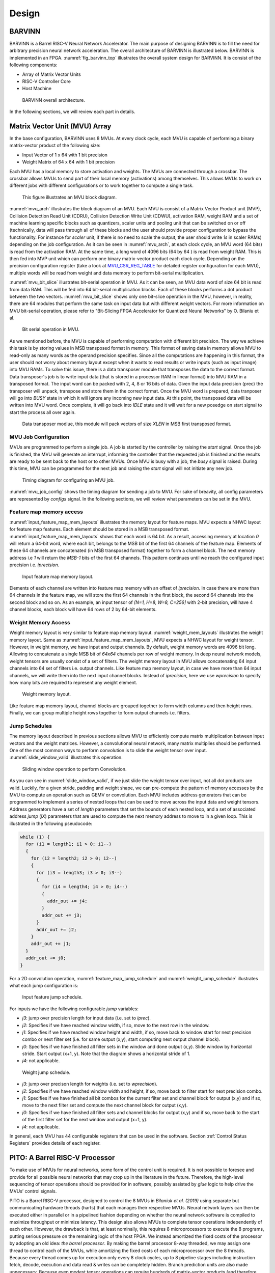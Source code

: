 Design
============

BARVINN
-----------------
BARVINN is a Barrel RISC-V Neural Network Accelerator. The main purpose of designing BARVINN is to fill the need for arbitrary precision neural network acceleration. The overall architecture of BARVINN is illustrated below.
BARVINN is implemented in an FPGA. :numref:`fig_barvinn_top` illustrates the overall system design for BARVINN. It is consist of the following components:

- Array of Matrix Vector Units
- RISC-V Controller Core
- Host Machine

.. figure:: _static/BARVINN_TOP.png
  :width: 800
  :alt: Alternative text
  :name: fig_barvinn_top

  BARVINN overall architecture.


In the following sections, we will review each part in details. 



Matrix Vector Unit (MVU) Array
------------------------------

In the base configuration, BARVINN uses 8 MVUs. At every clock cycle, each MVU is capable of performing a binary matrix-vector product of the following size:

- Input Vector of 1 x 64 with 1 bit precision
- Weight Matrix of 64 x 64 with 1 bit precision

Each MVU has a local memory to store activation and weights. The MVUs are connected through a crossbar. The crossbar allows MVUs to send part of their local memory (activations) among themselves. This allows MVUs to work on different jobs with different configurations or to work together to compute a single task. 

.. figure:: _static/MVU_ARCH.png
  :width: 800
  :alt: Alternative text
  :name: mvu_arch

  This figure illustrates an MVU block diagram.


:numref:`mvu_arch` illustrates the block diagram of an MVU. Each MVU is consist of a Matrix Vector Product unit (MVP), Collision Detection Read Unit (CDRU), Collision Detection Write Unit (CDWU), activation RAM, weight RAM and a set of machine learning specific blocks such as quantizers, scaler units and pooling unit that can be switched on or off (technically, data will pass through all of these blocks and the user should provide proper configuration to bypass the functionality. For instance for `scaler` unit, if there is no need to scale the output, the user should write `1s` in scaler RAMs) depending on the job configuration. As it can be seen in :numref:`mvu_arch`, at each clock cycle, an MVU word (64 bits) is read from the activation RAM. At the same time, a long word of 4096 bits (64 by 64 ) is read from weight RAM. This is then fed into MVP unit which can perform one binary matrix-vector product each clock cycle. Depending on the precision configuration register (take a look at MVU_CSR_REG_TABLE_ for detailed register configuration for each MVU), multiple words will be read from weight and data memory to perform bit-serial multiplication.


:numref:`mvu_bit_slice` illustrates bit-serial operation in MVU. As it can be seen, an MVU data word of size 64 bit is read from data RAM. This will be fed into 64 bit-serial multiplication blocks. Each of these blocks performs a dot product between the two vectors. :numref:`mvu_bit_slice` shows only one bit-slice operation in the MVU, however, in reality, there are 64 modules that perform the same task on input data but with different weight vectors. For more information on MVU bit-serial operation, please refer to "Bit-Slicing FPGA Accelerator for Quantized Neural Networks" by O. Bilaniu et al.


.. figure:: _static/mvu_bitslice_ops.png
  :width: 600
  :alt: Alternative text
  :name: mvu_bit_slice

  Bit serial operation in MVU.

As we mentioned before, the MVU is capable of performing computation with different bit precision. The way we achieve this task is by storing values in MSB transposed format in memory. This format of saving data in memory allows MVU to read-only as many words as the operand precision specifies. Since all the computations are happening in this format, the user should not worry about memory layout except when it wants to read results or write inputs (such as input image) into MVU RAMs. To solve this issue, there is a data transposer module that transposes the data to the correct format. Data transposer's job is to write input data (that is stored in a processor RAM in linear format) into MVU RAM in a transposed format. The input word can be packed with 2, 4, 8 or 16 bits of data. Given the input data precision (prec) the transposer will unpack, transpose and store them in the correct format. Once the MVU word is prepared, data tranposer will go into `BUSY` state in which it will ignore any incoming new input  data. At this point, the transposed data will be written into MVU word. Once complete, it will go back into `IDLE` state and it will wait for a new posedge on start signal to start the process all over again.
 
.. figure:: _static/Data_transposer.png
  :width: 800
  :alt: Alternative text
  :name: data_transposer

  Data transposer modlue, this module will pack vectors of size `XLEN` in MSB first transposed format.


MVU Job Configuration
^^^^^^^^^^^^^^^^^^^^^^^
MVUs are programmed to perform a single job. A job is started by the controller by raising the `start` signal. Once the job is finished, the MVU will generate an interrupt, informing the controller that the requested job is finished and the results are ready to be sent back to the host or to other MVUs. Once MVU is busy with a job, the `busy` signal is raised. During this time, MVU can be programmed for the next job and raising the `start` signal will not initiate any new job. 


.. figure:: _static/mvu_job_config.svg
  :width: 800
  :alt: Alternative text
  :name: mvu_job_config

  Timing diagram for configuring an MVU job.


:numref:`mvu_job_config` shows the timing diagram for sending a job to MVU. For sake of breavity, all config parameters are represented by `configs` signal. In the following sections, we will review what parameters can be set in the MVU.

Feature map memory access
^^^^^^^^^^^^^^^^^^^^^^^^^^^

:numref:`input_feature_map_mem_layouts` illustrates the memory layout for feature maps. MVU expects a NHWC layout for feature map features. Each element should be stored in a MSB transposed format. :numref:`input_feature_map_mem_layouts` shows that each word is 64 bit. As a result, accessing memory at location `0` will return a 64-bit word, where each bit, belongs to the MSB bit of the first 64 channels of the feature map. Elements of these 64 channels are concatenated (in MSB transposed format) together to form a channel block. The next memory address i.e `1` will return the `MSB-1` bits of the first 64 channels. This pattern continues until we reach the configured input precision i.e. `iprecision`. 

.. figure:: _static/input_feature_map_mem_layouts.png
  :width: 800
  :alt: Alternative text
  :name: input_feature_map_mem_layouts

  Input feature map memory layout.


Elements of each channel are written into feature map memory with an offset of `iprecision`. In case there are more than 64 channels in the feature map, we will store the first 64 channels in the first block, the second 64 channels into the second block and so on. As an example, an input tensor of `[N=1, H=8, W=8, C=256]` with 2-bit precision, will have 4 channel blocks, each block will have 64 rows of 2 by 64-bit elements. 


Weight Memory Access
^^^^^^^^^^^^^^^^^^^^^^

Weight memory layout is very similar to feature map memory layout. :numref:`weight_mem_layouts` illustrates the weight memory layout. Same as :numref:`input_feature_map_mem_layouts`, MVU expects a NHWC layout for weight tensor. However, in weight memory, we have input and output channels. By default, weight memory words are 4096 bit long. Allowing to concatenate a single MSB bit of `64x64` channels per row of weight memory. In deep neural network models, weight tensors are usually consist of a set of filters. The weight memory layout in MVU allows concatenating 64 input channels into 64 set of filters i.e. output channels. Like feature map memory layout, in case we have more than 64 input channels, we will write them into the next input channel blocks. Instead of `iprecision`, here we use `wprecision` to specify how many bits are required to represent any weight element.

.. figure:: _static/weight_mem_layouts.png
  :width: 800 
  :alt: Alternative text 
  :name: weight_mem_layouts 

  Weight memory layout. 


Like feature map memory layout, channel blocks are grouped together to form width columns and then height rows. Finally, we can group multiple height rows together to form output channels i.e. filters.


.. _Jump Schedules:

Jump Schedules
^^^^^^^^^^^^^^^^^^^^^^^^^^^^^
The memory layout described in previous sections allows MVU to efficiently compute matrix multiplication between input vectors and the weight matrices. However, a convolutional neural network, many matrix multiplies should be performed. One of the most common ways to perform convolution is to slide the weight tensor over input. :numref:`slide_window_valid` illustrates this operation. 

.. figure:: _static/slide_window_valid.png
  :width: 800 
  :alt: Alternative text 
  :name: slide_window_valid

  Sliding window operation to perform Convolution. 


As you can see in :numref:`slide_window_valid`, if we just slide the weight tensor over input, not all dot products are valid. Luckily, for a given stride, padding and weight shape, we can pre-compute the pattern of memory accesses by the MVU to compute an operation such as GEMV or convolution. Each MVU includes address generators that can be programmed to implement a series of nested loops that can be used to move across the input data and weight tensors. Address generators have a set of `length` parameters that set the bounds of each nested loop, and a set of associated address `jump` (`jX`) parameters that are used to compute the next memory address to move to in a given loop. This is illustrated in the following pseudocode:

.. code-block:: C

  while (1) {
    for (i1 = length1; i1 > 0; i1--) 
    {
      for (i2 = length2; i2 > 0; i2--) 
      {
        for (i3 = length3; i3 > 0; i3--) 
        {
          for (i4 = length4; i4 > 0; i4--) 
          {    
            addr_out += j4;
          }
          addr_out += j3;
        }
        addr_out += j2;
      }
      addr_out += j1;
    }
    addr_out += j0;
  }

For a 2D convolution operation, :numref:`feature_map_jump_schedule` and :numref:`weight_jump_schedule` illustrates what each jump configuration is:

.. figure:: _static/feature_map_jump_schedule.png
  :width: 800
  :alt: Alternative text
  :name: feature_map_jump_schedule

  Input feature jump schedule.

For inputs we have the following configurable `jump` variables:

- `j3`: jump over precision length for input data (i.e. set to `iprec`).
- `j2`: Specifies if we have reached window width, if so, move to the next row in the window.
- `j1`: Specifies if we have reached window height and width, if so, move back to window start for next precision combo or next filter set (i.e. for same output (x,y), start computing next output channel block).
- `j0`: Specifies if we have finished all filter sets in the window and done output (x,y). Slide window by horizontal stride. Start output (x+1, y). Note that the diagram shows a horizontal stride of 1.
- `j4`: not applicable.



.. figure:: _static/weight_jump_schedule.png
  :width: 800
  :alt: Alternative text
  :name: weight_jump_schedule

  Weight jump schedule.

- `j3`: jump over precison length for weights (i.e. set to `wprecision`).
- `j2`: Specifies if we have reached window width and height, if so, move back to filter start for next precision combo.
- `j1`: Specifies if we have finished all bit combos for the current filter set and channel block for output (x,y) and if so, move to the next filter set and compute the next channel block for output (x,y).
- `j0`: Specifies if we have finished all filter sets and channel blocks for output (x,y) and if so, move back to the start of the first filter set for the next window and output (x+1, y).
- `j4`: not applicable.


In general, each MVU has 44 configurable registers that can be used in the software. Section :ref:`Control Status Registers` provides details of each register. 

PITO: A Barrel RISC-V Processor
------------------------------------
To make use of MVUs for neural networks, some form of the control unit is required. It is not possible to foresee and provide for all possible neural networks that may crop up in the literature in the future. Therefore, the high-level sequencing of tensor operations should be provided for in software, possibly assisted by `glue` logic to help drive the MVUs’ control signals. 

PITO is a Barrel RISC-V processor, designed to control the 8 MVUs in `Bilaniuk et al. (2019)` using separate but communicating hardware threads (harts) that each manages their respective MVUs. Neural network layers can then be executed either in parallel or in a pipelined fashion depending on whether the neural network software is compiled to maximize throughput or minimize latency. This design also allows MVUs to complete tensor operations independently of each other. However, the drawback is that, at least nominally, this requires 8 microprocessors to execute the 8 programs, putting serious pressure on the remaining logic of the host FPGA. We instead amortized the fixed costs of the processor by adopting an old idea: `the barrel processor`. By making the barrel processor 8-way threaded, we may assign one thread to control each of the MVUs, while amortizing the fixed costs of each microprocessor over the 8 threads. Because every thread comes up for execution only every 8 clock cycles, up to 8 pipeline stages including instruction fetch, decode, execution and data read & writes can be completely hidden. Branch prediction units are also made unnecessary. Because even modest tensor operations can require hundreds of matrix-vector products (and therefore clock cycles) to execute on an MVU, the barrel processor has the opportunity to fully turn over dozens of times in the interim, allowing each thread to issue the next command to its MVU in a few instructions.

A barrel processor is a form of a fine-grain multithreading processor that exploits thread-level parallelism by switching between different threads on each clock cycle (Hennessey and Patterson,2011). The aim is to maximize the overall utilization of the processor’s resources, and instruction throughput. This is similar to the technique of simultaneous multi-threading (SMT) that is used in modern superscalar processors. However, unlike SMT superscalar processors, barrel processors do not issue more than one instruction per clock cycle. Instead, a single execution pipeline is shared by all threads. :numref:`pito_barreled` illustrates the data path of `PITO`, a 5 stage 8 hart, barrel processor compatible with RV32I RISC-V ISA.


.. figure:: _static/pito_barreled.png
  :width: 800
  :alt: Alternative text
  :name: pito_barreled

  PITO Datapath, a 5 stage 8 hart, barrel processor. 



We adopted a Harvard architecture and divided the instruction and data cache. In our design, we used 32KB BRAM for each cache. This gives a 1K word space to store data and instructions to control each MVU. The processor is an in-order CPU and instructions are executed following compilation order and without any further scheduling. However, a hart scheduler is needed to give access to the required resources for the hart at each stage. In the fetch stage, each hart needs to fetch instructions from the instruction cache. As explained earlier, we used 32KB of instruction cache which is shared between all harts. However, the program counter (PC) for each hart is different. To keep track of this, we used 8 registers for PCs and the hart scheduler indicates which register should be accessed at any given time. In the Decode stage, the fetched instruction needs to be decoded, and source registers (rs1 and rs2) or an immediate (imm) operand needs to be loaded. Each hart has its own register file and in the Decode stage, the hart scheduler gives access to the scheduled hart’s register file.


.. figure:: _static/pito_code_run.png
  :width: 800
  :alt: Alternative text
  :name: pito_code_run

  This figure shows 8 harts running in the barrel processor that has 5-stage pipeline. The figure on the right shows every 8 clock cycles, the program counter of the associated hart increments, which allows this pipeline to be implemented without any data or control hazard circuitry.



The hart scheduler itself uses a strict round-robin algorithm. No preemption or priority is implemented and every hart is given a fixed amount of time slots for execution. Figure 4.3a shows how harts are scheduled for execution in our design. Considering the execution for Hart[0], it takes 5 clock cycles for an instruction to be completed. After the 5th clock tick, no more processing associated with Hart[0] is performed. The next three slots are given to Hart[5], Hart[6] and Hart[7]. Thus each hart executes an instruction every 8th cycle of the main clock. Hence the CPI of 8. From the perspective of the main CPU, the throughput is one instruction per clock cycle. From the perspective of each hart, we are running at an 8th of the main clock speed with a CPI of 1.

PITO is compatible with RV32I RISC-V ISA. In fact, PITO passes all the RISC-V tests, confirming that it is compliant with the RV32I ISA. In addition to base CSRs (refer to :ref:`RV32_CSR_REG_TABLE` for details) and to specialize PITO for our accelerator, we have added 44 MVU specific CSRs. In Section :ref:`examples`, we have provided example codes to program these CSRs to submit a job to MVU. 

Interrupts
^^^^^^^^^^^^^

In BARVINN, MVUs can send interrupts to their associated hart. These interrupts are added to RISC-V custom interrupts `mie` field. To reduce complexity, there are no supports for nested interrupts or interrupt priorities. However, we followed RISC-V's interrupt operation flow. :numref:`pito_irq` illustrates servicing interrupt flow in software and hardware.


.. figure:: _static/pito_interrupt.png
  :width: 800
  :alt: Alternative text
  :name: pito_irq

  Interrupt service routine in hardware and software 


.. _RV32_CSR_REG_TABLE:

Control Status Registers (RISC-V)
^^^^^^^^^^^^^^^^^^^^^^^^^^^^^^^^^^

+------+---------------+-----------------------+-----------------------------------------------------------------+
| ADRR | CSR           | RO/RW                 | Description                                                     |
+======+===============+=======================+=================================================================+
|0x301 | misa          | RO                    | A constant, but MSB = 0 for open-source implementation..        |
+------+---------------+-----------------------+-----------------------------------------------------------------+
|0xF11 | mvendorid     | RO/Zero               | Identification. Can be zero.                                    |
+------+---------------+-----------------------+-----------------------------------------------------------------+
|0xF12 | marchid       | RO/Zero               | Identification. Can be zero.                                    |
+------+---------------+-----------------------+-----------------------------------------------------------------+
|0xF13 | mimpid        | RO/Zero               | Identification. Can be zero.                                    |
+------+---------------+-----------------------+-----------------------------------------------------------------+
|0xF14 | mhartid       | RO, cycle counter % 8 | Shared with cycle counter.                                      |
+------+---------------+-----------------------+-----------------------------------------------------------------+
|0x300 | mstatus       | RW,                   | Critically-important bits like Global Interrupt Enables         |
|      |               | per-thread            |                                                                 |
+------+---------------+-----------------------+-----------------------------------------------------------------+
|0x305 | mtvec         | RO or RW if wanted    | Interrupt vector, or interrupt vector table base address.       |
|      |               |                       | Register is RW if we want to be able to choose between these    |
|      |               |                       | two modes, or change the address.                               |
+------+---------------+-----------------------+-----------------------------------------------------------------+
|0x344 | mip           | RO,                   | Pending interrupts bitfield                                     |
|      |               | per-thread            |                                                                 |
+------+---------------+-----------------------+-----------------------------------------------------------------+
|0x304 | mie           | RW,                   | Enabled interrupts bitfield                                     |
|      |               | per-thread            |                                                                 |
+------+---------------+-----------------------+-----------------------------------------------------------------+
|0xB00 | mcycle        | RW                    | Cycles counter, low 32 bits                                     |
|      |               | per-thread            |                                                                 |
+------+---------------+-----------------------+-----------------------------------------------------------------+
|0xB80 | mcycleh       | RW                    | Cycles counter, high 32 bits                                    |
|      |               | per-thread            |                                                                 |
+------+---------------+-----------------------+-----------------------------------------------------------------+
|0xB02 | minstret      | RW                    | Instructions retired counter, low 32 bits                       |
|      |               | per-thread            |                                                                 |
+------+---------------+-----------------------+-----------------------------------------------------------------+
|0xB82 | minstreth     | RW                    | Instructions retired counter, high 32 bits                      |
|      |               | per-thread            |                                                                 |
+------+---------------+-----------------------+-----------------------------------------------------------------+
|0xxxx | mhpm*         | RO/Zero               | High-performance counter control registers, not supported       |
+------+---------------+-----------------------+-----------------------------------------------------------------+
|0xxxx | mcountinhibit | RO/Zero               | High-performance counter inhibit, not supported                 |
+------+---------------+-----------------------+-----------------------------------------------------------------+
|0x340 | mscratch      | RW,                   | Scratch register, necessary to support interrupts               |
|      |               | per-thread            |                                                                 |
+------+---------------+-----------------------+-----------------------------------------------------------------+
|0x341 | mepc          | RW,                   | Exception program counter                                       |
|      |               | per-thread            |                                                                 |
+------+---------------+-----------------------+-----------------------------------------------------------------+
|0x342 | mcause        | RW,                   | Interrupt cause                                                 |
|      |               | per-thread            |                                                                 |
+------+---------------+-----------------------+-----------------------------------------------------------------+
|0x343 | mtval         | RW,                   | Stores either faulting address, or contains illegal instruction |
|      |               | per-thread            |                                                                 |
+------+---------------+-----------------------+-----------------------------------------------------------------+


.. _Control Status Registers:

Control Status Registers (MVU)
^^^^^^^^^^^^^^^^^^^^^^^^^^^^^^^^^^

.. _MVU_CSR_REG_TABLE:

+-----------------+-------+-------------------------------------------------------------+
| CSR             | RO/RW | Description                                                 |
+=================+=======+=============================================================+
| mvuwbaseptr     | RW    | Base address for weight memory                              |
+-----------------+-------+-------------------------------------------------------------+
| mvuibaseptr     | RW    | Base address for input memory                               |
+-----------------+-------+-------------------------------------------------------------+
| mvusbaseptr     | RW    | Base address for scaler memory (6-bit)                      |
+-----------------+-------+-------------------------------------------------------------+
| mvubbaseptr     | RW    | Base address for bias memory (6-bit)                        |
+-----------------+-------+-------------------------------------------------------------+
| mvuobaseptr     | RW    | Output base address:                                        |
|                 |       +-------------------------------------------------------------+
|                 |       | 0-23: address                                               |
|                 |       +-------------------------------------------------------------+
|                 |       | 31-24: destination MVUs (bit 24 -> MVU 0)                   |
+-----------------+-------+-------------------------------------------------------------+
| mvuwjump[0-4]   | RW    | Weight address jumps in loops 0-4                           |
+-----------------+-------+-------------------------------------------------------------+
| mvuijump[0-4]   | RW    | Input data address jumps in loops 0-4                       |
+-----------------+-------+-------------------------------------------------------------+
| mvusjump[0-1]   | RW    | Scaler memory address jumps (6-bit)                         |
+-----------------+-------+-------------------------------------------------------------+
| mvubjump[0-1]   | RW    | Bias memory address jumps (6-bit)                           |
+-----------------+-------+-------------------------------------------------------------+
| mvuojump[0-4]   | RW    | Output data address jumps in loops 0-4                      |
+-----------------+-------+-------------------------------------------------------------+
| mvuwlength[1-4] | RW    | Weight length in loops 1-4                                  |
+-----------------+-------+-------------------------------------------------------------+
| mvuilength[1-4] | RW    | Input data length in loops 1-4                              |
+-----------------+-------+-------------------------------------------------------------+
| mvuslength[1]   | RW    | Scaler tensor lengths(15-bit)                               |
+-----------------+-------+-------------------------------------------------------------+
| mvublength[1]   | RW    | Bias tensor lengths (15-bit)                                |
+-----------------+-------+-------------------------------------------------------------+
| mvuolength[1-4] | RW    | Output data length in loops 1-4                             |
+-----------------+-------+-------------------------------------------------------------+
| mvuprecision    | RW    | Precision in bits for all tensors:                          |
|                 |       +-------------------------------------------------------------+
|                 |       | 0-5: weights precision                                      |
|                 |       +-------------------------------------------------------------+
|                 |       | 6-11: input data precision                                  |
|                 |       +-------------------------------------------------------------+
|                 |       | 12-17: output data precision                                |
|                 |       +-------------------------------------------------------------+
|                 |       | 24: weights signed (0: unsigned, 1: signed)                 |
|                 |       +-------------------------------------------------------------+
|                 |       | 25: input data signed (0: unsigned, 1: signed)              |
+-----------------+-------+-------------------------------------------------------------+
| mvustatus       | RO    | Status of MVU:                                              |
|                 |       +-------------------------------------------------------------+
|                 |       | 0: busy                                                     |
|                 |       +-------------------------------------------------------------+
|                 |       | 1: done                                                     |
+-----------------+-------+-------------------------------------------------------------+
| mvucommand      | RW    | Kick to send command:                                       |
|                 |       +-------------------------------------------------------------+
|                 |       | 30-31: MulMode (00:{0,0} 01:{0,+1} 10:{-1,+1} 11:{0, -1})   |
|                 |       +-------------------------------------------------------------+
|                 |       | 29: MaxPool enable                                          |
|                 |       +-------------------------------------------------------------+
|                 |       | 0-28: Clock cycle countdown                                 |
+-----------------+-------+-------------------------------------------------------------+
| mvuquant        | RW    | MVU Quantization Configs:                                   |
|                 |       +-------------------------------------------------------------+
|                 |       | 6-11: MSB index position                                    |
|                 |       +-------------------------------------------------------------+
|                 |       | 12-31: reserved (possibly for activation params)            |
+-----------------+-------+-------------------------------------------------------------+
| mvuscaler       | RW    | 0-15: fixed point operand for multiplicative scaling        |
+-----------------+-------+-------------------------------------------------------------+
| mvuconfig1      | RW    | MVU General Configurations                                  |
|                 |       +-------------------------------------------------------------+
|                 |       | 0-7: Shift/accumulator load on jump select (only 0-4 valid) |
|                 |       +-------------------------------------------------------------+
|                 |       | 8-16: Pool/Activation clear on jump select (only 0-4 valid) |
+-----------------+-------+-------------------------------------------------------------+

mvuwbaseptr
^^^^^^^^^^^^^^^^^^^^^^^^^^^^^^^^^^
.. figure:: _static/wavedrom/mvuwbaseptr.svg
  :width: 800
  :alt: Alternative text

mvuibaseptr
^^^^^^^^^^^^^^^^^^^^^^^^^^^^^^^^^^
.. figure:: _static/wavedrom/mvuibaseptr.svg
  :width: 800
  :alt: Alternative text

mvusbaseptr
^^^^^^^^^^^^^^^^^^^^^^^^^^^^^^^^^^
.. figure:: _static/wavedrom/mvusbaseptr.svg
  :width: 800
  :alt: Alternative text

mvubbaseptr
^^^^^^^^^^^^^^^^^^^^^^^^^^^^^^^^^^
.. figure:: _static/wavedrom/mvubbaseptr.svg
  :width: 800
  :alt: Alternative text

mvuobaseptr
^^^^^^^^^^^^^^^^^^^^^^^^^^^^^^^^^^
`mvuobaseptr` output address, results of each operation will be written into this address.
Destination MVU, results can be sent to other MVUs by setting the appropriate MVU (0 to7 ) field. The result can be broadcasted to any number of MVUs in the system.

.. figure:: _static/wavedrom/mvuobaseptr.svg
  :width: 800
  :alt: Alternative text

mvuwjump
^^^^^^^^^^^^^^^^^^^^^^^^^^^^^^^^^^
`mvuwjump` is the weight address jumps in loops 0-4. Hence, there are 5 registers all start with `mvuwjump_` but then to access a specific loop, you need to append the loop number at the end (refer to :ref:`Jump Schedules` section for details on loop count). For instance, for `loop1` one can use `mvuwjump_1`.

.. figure:: _static/wavedrom/mvuwjump.svg
  :width: 800
  :alt: Alternative text

mvuijump
^^^^^^^^^^^^^^^^^^^^^^^^^^^^^^^^^^
Same as `mvuwjump`, there are 5 loops that can be used to address input data. These loops can be accessed as `mvuijump_0` to `mvuijump_4`.

.. figure:: _static/wavedrom/mvuijump.svg
  :width: 800
  :alt: Alternative text

mvusjump
^^^^^^^^^^^^^^^^^^^^^^^^^^^^^^^^^^
For scaler memory, we have only two jumps and they can be accessed as `mvusjump_0` and `mvusjump_1`.

.. figure:: _static/wavedrom/mvusjump.svg
  :width: 800
  :alt: Alternative text

mvubjump
^^^^^^^^^^^^^^^^^^^^^^^^^^^^^^^^^^
For bias memory, we have only two jumps and they can be accessed as `mvubjump_0` and `mvubjump_1`.

.. figure:: _static/wavedrom/mvubjump.svg
  :width: 800
  :alt: Alternative text

mvuojump
^^^^^^^^^^^^^^^^^^^^^^^^^^^^^^^^^^
Same as `mvuwjump`, there are 5 loops that can be used to address output memory. These loops can be accessed as `mvuojump_0` to `mvuojump_4`.

.. figure:: _static/wavedrom/mvuojump.svg
  :width: 800
  :alt: Alternative text

mvuwlength
^^^^^^^^^^^^^^^^^^^^^^^^^^^^^^^^^^
There are 4 registers to specify weight length loops and can be accessed as `mvuwlength_1` to `mvuwlength_4`. Note, `mvuwlength_0` is intentionally not used.

.. figure:: _static/wavedrom/mvuwlength.svg
  :width: 800
  :alt: Alternative text

mvuilength
^^^^^^^^^^^^^^^^^^^^^^^^^^^^^^^^^^
There are 4 registers to specify input data length loops and can be accessed as `mvuilength_1` to `mvuilength_4`.  Note, `mvuilength_0` is intentionally not used.

.. figure:: _static/wavedrom/mvuilength.svg
  :width: 800
  :alt: Alternative text

mvuslength
^^^^^^^^^^^^^^^^^^^^^^^^^^^^^^^^^^
There is only one register to specify scaler tensor length and it can be accessed as `mvuslength_1`.  Note, `mvuslength_0` is intentionally not used.

.. figure:: _static/wavedrom/mvuslength.svg
  :width: 800
  :alt: Alternative text

mvublength
^^^^^^^^^^^^^^^^^^^^^^^^^^^^^^^^^^
There is only one register to specify scaler tensor length and it can be accessed as `mvublength_1`.  Note, `mvublength_0` is intentionally not used.

.. figure:: _static/wavedrom/mvublength.svg
  :width: 800
  :alt: Alternative text

mvuolength
^^^^^^^^^^^^^^^^^^^^^^^^^^^^^^^^^^
There are 4 registers to specify input data length loops and can be accessed as `mvuolength_1` to `mvuolength_4`.  Note, `mvuolength_0` is intentionally not used.

.. figure:: _static/wavedrom/mvuolength.svg
  :width: 800
  :alt: Alternative text

mvuprecision
^^^^^^^^^^^^^^^^^^^^^^^^^^^^^^^^^^
`weight precision`, `input precision` and `output precision` indicates the computation precision accordingly. `isign` and `wsign` can be used to set if the data is signed `1` or not `0`.

.. figure:: _static/wavedrom/mvuprecision.svg
  :width: 800
  :alt: Alternative text

mvustatus
^^^^^^^^^^^^^^^^^^^^^^^^^^^^^^^^^^
Specifies MVU status which is either `busy` (0) or `done` (1).

.. figure:: _static/wavedrom/mvustatus.svg
  :width: 800
  :alt: Alternative text

mvucommand
^^^^^^^^^^^^^^^^^^^^^^^^^^^^^^^^^^
Setting any value to this register will send a kick start signal to MVU to start the configured job. The register fields are described in :ref:`Control Status Registers`.

.. figure:: _static/wavedrom/mvucommand.svg
  :width: 800
  :alt: Alternative text

mvuquant
^^^^^^^^^^^^^^^^^^^^^^^^^^^^^^^^^^
In the case we need to quantize results, `msbidx` can be used. This field indicates that where does the `msb` position start.

.. figure:: _static/wavedrom/mvuquant.svg
  :width: 800
  :alt: Alternative text

mvuscaler
^^^^^^^^^^^^^^^^^^^^^^^^^^^^^^^^^^
A fixed point multiplier value that can be used to rescale a quantized value. 

.. figure:: _static/wavedrom/mvuscaler.svg
  :width: 800
  :alt: Alternative text

mvuconfig1
^^^^^^^^^^^^^^^^^^^^^^^^^^^^^^^^^^
.. figure:: _static/wavedrom/mvuconfig1.svg
  :width: 800
  :alt: Alternative text


